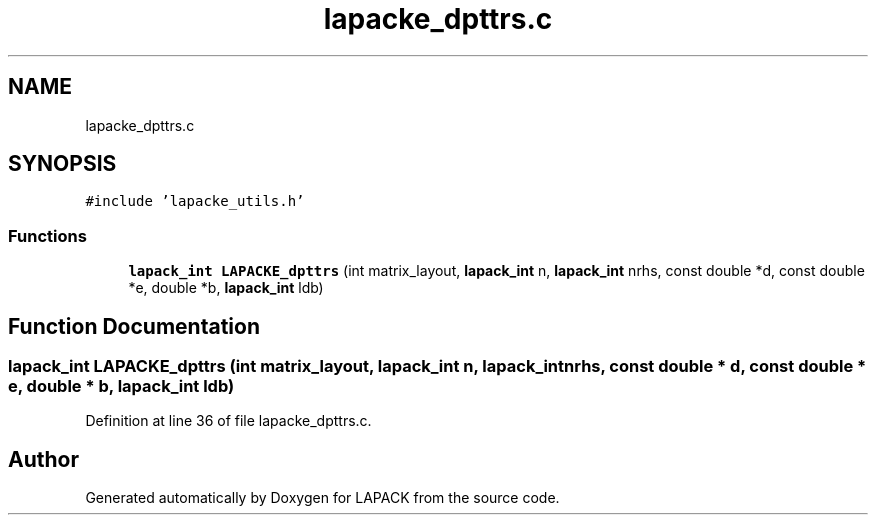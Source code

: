 .TH "lapacke_dpttrs.c" 3 "Tue Nov 14 2017" "Version 3.8.0" "LAPACK" \" -*- nroff -*-
.ad l
.nh
.SH NAME
lapacke_dpttrs.c
.SH SYNOPSIS
.br
.PP
\fC#include 'lapacke_utils\&.h'\fP
.br

.SS "Functions"

.in +1c
.ti -1c
.RI "\fBlapack_int\fP \fBLAPACKE_dpttrs\fP (int matrix_layout, \fBlapack_int\fP n, \fBlapack_int\fP nrhs, const double *d, const double *e, double *b, \fBlapack_int\fP ldb)"
.br
.in -1c
.SH "Function Documentation"
.PP 
.SS "\fBlapack_int\fP LAPACKE_dpttrs (int matrix_layout, \fBlapack_int\fP n, \fBlapack_int\fP nrhs, const double * d, const double * e, double * b, \fBlapack_int\fP ldb)"

.PP
Definition at line 36 of file lapacke_dpttrs\&.c\&.
.SH "Author"
.PP 
Generated automatically by Doxygen for LAPACK from the source code\&.
